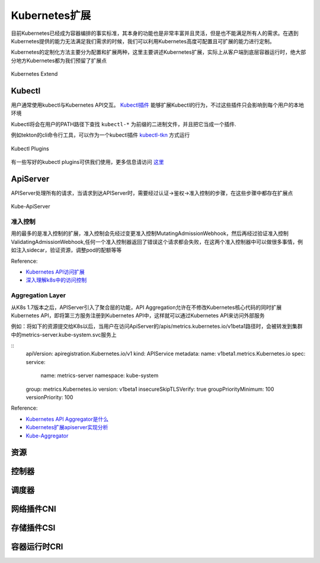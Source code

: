 .. SPDX-License-Identifier: MIT

====================
Kubernetes扩展
====================

目前Kubernetes已经成为容器编排的事实标准，其本身的功能也是非常丰富并且灵活，但是也不能满足所有人的需求。在遇到Kubernetes提供的能力无法满足我们需求的时候，我们可以利用Kubernetes高度可配置且可扩展的能力进行定制。

Kubernetes的定制化方法主要分为配置和扩展两种，这里主要讲述Kubernetes扩展，实际上从客户端到底层容器运行时，绝大部分地方Kubernetes都为我们预留了扩展点

.. figure:: /_static/images/kubernetes/kubernetes-extend.jpg
   :width: 100%
   :align: center
   :alt: Kubernetes extend

   Kubernetes Extend


Kubectl
---------------

用户通常使用kubectl与Kubernetes API交互。 `Kubectl插件 <https://kubernetes.io/zh/docs/tasks/extend-kubectl/kubectl-plugins/>`_ 能够扩展Kubectl的行为，不过这些插件只会影响到每个用户的本地环境


Kubectl将会在用户的PATH路径下查找 ``kubectl-*`` 为前缀的二进制文件，并且把它当成一个插件.

例如tekton的cli命令行工具，可以作为一个kubectl插件 `kubectl-tkn <https://github.com/tektoncd/cli#tkn-as-a-kubectl-plugin>`_ 方式运行

.. figure:: /_static/images/kubernetes/kubectl-plugin.jpg
   :width: 100%
   :align: center
   :alt: Kubernetes plugin

   Kubectl Plugins


有一些写好的kubectl plugins可供我们使用，更多信息请访问 `这里 <https://krew.sigs.k8s.io/plugins/>`_


ApiServer
---------------

APIServer处理所有的请求，当请求到达APIServer时，需要经过认证->鉴权->准入控制的步骤，在这些步骤中都存在扩展点

.. figure:: /_static/images/kubernetes/kube-apiserver.jpg
   :width: 100%
   :align: center
   :alt: Kubernetes plugin

   Kube-ApiServer

准入控制
~~~~~~~~~~~~

用的最多的是准入控制的扩展，准入控制会先经过变更准入控制MutatingAdmissionWebhook，然后再经过验证准入控制ValidatingAdmissionWebhook,任何一个准入控制器返回了错误这个请求都会失败，在这两个准入控制器中可以做很多事情，例如注入sidecar，验证资源，调整pod的配额等等


Reference:

* `Kubernetes API访问扩展 <https://kubernetes.io/zh/docs/concepts/security/controlling-access/>`_

* `深入理解k8s中的访问控制 <https://www.cnblogs.com/yangyuliufeng/p/13548915.html>`_

Aggregation Layer
~~~~~~~~~~~~~~~~~~~~~~~~

从K8s 1.7版本之后，APIServer引入了聚合层的功能，API Aggregation允许在不修改Kubernetes核心代码的同时扩展Kubernetes API，即将第三方服务注册到Kubernetes API中，这样就可以通过Kubernetes API来访问外部服务


例如：将如下的资源提交给K8s以后，当用户在访问ApiServer的/apis/metrics.kubernetes.io/v1beta1路径时，会被转发到集群中的metrics-server.kube-system.svc服务上

::
    apiVersion: apiregistration.Kubernetes.io/v1
    kind: APIService
    metadata:
    name: v1beta1.metrics.Kubernetes.io
    spec:
    service:
        name: metrics-server
        namespace: kube-system
    group: metrics.Kubernetes.io
    version: v1beta1
    insecureSkipTLSVerify: true
    groupPriorityMinimum: 100
    versionPriority: 100



Reference:

* `Kubernetes API Aggregator是什么 <https://blog.51cto.com/wzlinux/2474075>`_

* `Kubernetes扩展apiserver实现分析 <https://qingwave.github.io/kube-apiserver-aggretation-api/>`_

* `Kube-Aggregator <https://github.com/kubernetes/kube-aggregator>`_


资源
---------------

控制器
---------------

调度器
---------------

网络插件CNI
---------------

存储插件CSI
---------------

容器运行时CRI
---------------


